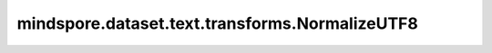 mindspore.dataset.text.transforms.NormalizeUTF8
===============================================

.. py:class:: mindspore.dataset.text.transforms.NormalizeUTF8(normalize_form=NormalizeForm.NFKC)

    对UTF-8编码的字符串进行规范化处理。

    .. note:: Windows 平台尚不支持 NormalizeUTF8。

    **参数：**

    - **normalize_form** (NormalizeForm, 可选) - 指定不同的规范化形式，可以取值为
      NormalizeForm.NONE, NormalizeForm.NFC, NormalizeForm.NFKC、NormalizeForm.NFD、NormalizeForm.NFKD 此四种unicode中的
      任何一种形式，默认值：NormalizeForm.NFKC。

      - NormalizeForm.NONE，对输入字符串不做任何处理。
      - NormalizeForm.NFC，对输入字符串进行C形式规范化。
      - NormalizeForm.NFKC，对输入字符串进行KC形式规范化。
      - NormalizeForm.NFD，对输入字符串进行D形式规范化。
      - NormalizeForm.NFKD，对输入字符串进行KD形式规范化。

      有关规范化详细信息，请参阅 http://unicode.org/reports/tr15/。

    **异常：**

    - **TypeError** - 参数 `normalize_form` 的类型不是NormalizeForm。
